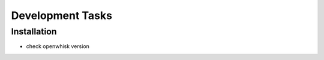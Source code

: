 Development Tasks 
===============================================================================


Installation
-------------------------------------------------------------------------------

- check openwhisk version
